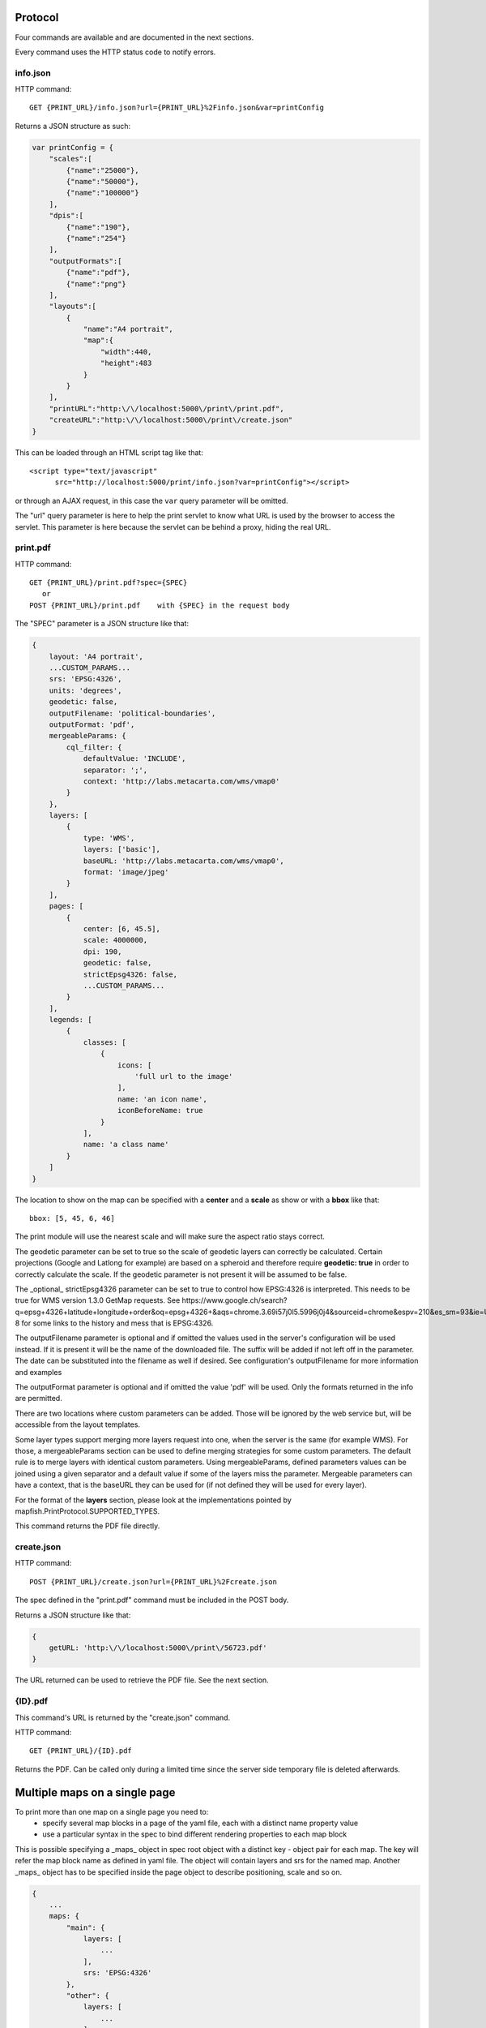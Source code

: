 .. _print_protocol:

Protocol
********

Four commands are available and are documented in the next sections.

Every command uses the HTTP status code to notify errors.

info.json
---------

HTTP command::

  GET {PRINT_URL}/info.json?url={PRINT_URL}%2Finfo.json&var=printConfig

Returns a JSON structure as such:

.. code-block:: javascript

    var printConfig = {
        "scales":[
            {"name":"25000"},
            {"name":"50000"},
            {"name":"100000"}
        ],
        "dpis":[
            {"name":"190"},
            {"name":"254"}
        ],
        "outputFormats":[
            {"name":"pdf"},
            {"name":"png"}
        ],
        "layouts":[
            {
                "name":"A4 portrait",
                "map":{
                    "width":440,
                    "height":483
                }
            }
        ],
        "printURL":"http:\/\/localhost:5000\/print\/print.pdf",
        "createURL":"http:\/\/localhost:5000\/print\/create.json"
    }

This can be loaded through an HTML script tag like that::

  <script type="text/javascript"
        src="http://localhost:5000/print/info.json?var=printConfig"></script>

or through an AJAX request, in this case the ``var`` query parameter will be
omitted.

The "url" query parameter is here to help the print servlet to know what URL is used by the browser to access the servlet. This parameter is here because the servlet can be behind a proxy, hiding the real URL.

print.pdf
---------

HTTP command::

  GET {PRINT_URL}/print.pdf?spec={SPEC}
     or
  POST {PRINT_URL}/print.pdf    with {SPEC} in the request body

The "SPEC" parameter is a JSON structure like that:

.. code-block:: javascript

    {
        layout: 'A4 portrait',
        ...CUSTOM_PARAMS...
        srs: 'EPSG:4326',
        units: 'degrees',
        geodetic: false,
        outputFilename: 'political-boundaries',
        outputFormat: 'pdf',
        mergeableParams: {
            cql_filter: {
                defaultValue: 'INCLUDE',
                separator: ';',
                context: 'http://labs.metacarta.com/wms/vmap0'
            }
        },
        layers: [
            {
                type: 'WMS',
                layers: ['basic'],
                baseURL: 'http://labs.metacarta.com/wms/vmap0',
                format: 'image/jpeg'
            }
        ],
        pages: [
            {
                center: [6, 45.5],
                scale: 4000000,
                dpi: 190,
                geodetic: false,
                strictEpsg4326: false,
                ...CUSTOM_PARAMS...
            }
        ],
        legends: [
            {
                classes: [
                    {
                        icons: [
                            'full url to the image'
                        ],
                        name: 'an icon name',
                        iconBeforeName: true
                    }
                ],
                name: 'a class name'
            }
        ]
    }

The location to show on the map can be specified with a **center** and a **scale** as show or with a **bbox** like that::

   bbox: [5, 45, 6, 46]

The print module will use the nearest scale and will make sure the aspect ratio stays correct.

The geodetic parameter can be set to true so the scale of geodetic layers can correctly be calculated.  Certain projections (Google and Latlong for example) are based on a spheroid and therefore require **geodetic: true** in order to correctly calculate the scale.  If the geodetic parameter is not present it will be assumed to be false.

The _optional_ strictEpsg4326 parameter can be set to true to control how EPSG:4326 is interpreted. This needs to be true for WMS version 1.3.0 GetMap requests. See https://www.google.ch/search?q=epsg+4326+latitude+longitude+order&oq=epsg+4326+&aqs=chrome.3.69i57j0l5.5996j0j4&sourceid=chrome&espv=210&es_sm=93&ie=UTF-8 for some links to the history and mess that is EPSG:4326.

The outputFilename parameter is optional and if omitted the values used in the server's configuration will be used instead.  If it is present it will be the name of the downloaded file.  The suffix will be added if not left off in the parameter.  The date can be substituted into the filename as well if desired.  See configuration's outputFilename for more information and examples

The outputFormat parameter is optional and if omitted the value 'pdf' will be used.  Only the formats returned in the info are permitted.

There are two locations where custom parameters can be added. Those will be ignored by the web service but, will be accessible from the layout templates.

Some layer types support merging more layers request into one, when the server is the same (for example WMS). For those, a mergeableParams section can be used to define merging strategies for some custom parameters.
The default rule is to merge layers with identical custom parameters. Using mergeableParams, defined parameters values can be joined using a given separator and a default value if some of the layers miss the parameter.
Mergeable parameters can have a context, that is the baseURL they can be used for (if not defined they will be used for every layer).

For the format of the **layers** section, please look at the implementations pointed by mapfish.PrintProtocol.SUPPORTED_TYPES.

This command returns the PDF file directly.


create.json
-----------

HTTP command::

  POST {PRINT_URL}/create.json?url={PRINT_URL}%2Fcreate.json

The spec defined in the "print.pdf" command must be included in the POST body.

Returns a JSON structure like that:

.. code-block:: javascript

    {
        getURL: 'http:\/\/localhost:5000\/print\/56723.pdf'
    }

The URL returned can be used to retrieve the PDF file. See the next section.

{ID}.pdf
--------
This command's URL is returned by the "create.json" command.

HTTP command::

  GET {PRINT_URL}/{ID}.pdf

Returns the PDF. Can be called only during a limited time since the server side temporary file is deleted afterwards.

Multiple maps on a single page
******************************
To print more than one map on a single page you need to:
 * specify several map blocks in a page of the yaml file, each with a distinct name property value
 * use a particular syntax in the spec to bind different rendering properties to each map block
 
This is possible specifying a _maps_ object in spec root object with a distinct key - object pair for each map. The
key will refer the map block name as defined in yaml file. The object will contain layers and srs for the named map.
Another _maps_ object has to be specified inside the page object to describe positioning, scale and so on.

.. code-block:: javascript

    {
        ...
        maps: {
            "main": {
                layers: [
                    ...
                ],
                srs: 'EPSG:4326'
            },
            "other": {
                layers: [
                    ...
                ],
                srs: 'EPSG:4326'
            }
        },
        ...
        pages: [
            {
                maps: {
                    "main": {
                        center: [6, 45.5],
                        scale: 4000000,
                        dpi: 190,
                        geodetic: false,
                        strictEpsg4326: false,
                        ...CUSTOM_PARAMS...
                    },
                    "other": {
                        center: [7.2, 38.6],
                        scale: 1000000,
                        dpi: 300,
                        geodetic: false,
                        strictEpsg4326: false,
                        ...CUSTOM_PARAMS...
                    }
                }
                
            }
        ],
        ...
    }

Other config blocks have been enabled to multiple maps usage.
The scalebar block can be bound to a specific map, specifying a name property that matches the map
name.
Also, in text blocks you can use the ${scale.<mapname>} placeholder to print the scale of the map
whose name is <mapname>.

Layers Params
*************

Vector
------
Type: vector

Render vector layers. The geometries and the styling comes directly from the spec JSON.

* opacity (Defaults to ``1.0``)
* geoJson (Required) the geoJson to render
* styleProperty (Defaults to '_style') Name of the property within the features to use as style name. The given property may contain a style object directly.
* styles (Optional) dictionary of styles. One style is defined as in OpenLayers.Feature.Vector.style.
* name (Defaults to ``vector``) the layer name.

WMS
---
Type: wms

Support for the WMS protocol with possibilities to go through a WMS-C service (TileCache).

* opacity (Defaults to ``1.0``)
* baseURL (Required) Service URL
* customParams (Optional) Map, additional URL arguments
* layers (Required)
* styles (Optional)
* format (Required)
* version (Defaults to ``1.1.1``)
* useNativeAngle (Defaults to false) it true transform the map angle to customParams.angle for GeoServer, and customParams.map_angle for MapServer.

WMTS
----
Type: wmts

Support for the protocol using directly the content of a WMTS tiled layer, support REST or KVP.

Two possible mode, standard or simple, the simple mode imply that all the topLeftCorner are identical.

Standard mode:

* opacity (Defaults to 1.0)
* baseURL the 'ResourceURL' available in the WMTS capabilities.
* customParams (Optional) Map, additional URL arguments
* layer (Required) the layer name
* version (Defaults to ``1.0.0``) WMTS protocol version
* requestEncoding (Defaults to ``REST``) ``REST`` or ``KVP``
* style (Optional) the style name
* dimensions (Optional) list of dimensions names
* params (Optional) dictionary of dimensions name (capital) => value
* matrixSet (Required) the name of the matrix set
* matrixIds (Required) array of matrix ids e.g.:

.. code-block:: javascript

    [{
        "identifier": "0",
        "matrixSize": [1, 1],
        "resolution": 4000,
        "tileSize": [256, 256],
        "topLeftCorner": [420000, 350000]
    }, ...]

* format (Optional, Required id requestEncoding is ``KVP``)

Simple mode:

* baseURL base URL without the version.
* layer (Required)
* version (Required)
* requestEncoding (Required) ``REST``
* tileOrigin (Required)
* tileSize (Required)
* extension (Required)
* resolutions (Required)
* style (Required)
* tileFullExtent (Required)
* zoomOffset (Required)
* dimensions (Optional)
* params (Optional)
* formatSuffix (Required)

Tms
---
Type: tms

Support the TMS tile layout.

* opacity (Defaults to 1.0)
* baseURL (Required) Service URL
* customParams (Optional) Map, additional URL arguments
* maxExtent (Required) Array, extent coordinates ``[420000, 30000, 900000, 350000]``
* tileSize (Required) Array, tile size e.g. ``[256, 256]``
* format (Required)
* layer (Required)
* resolutions (Required) Array of resolutions
* tileOrigin (Optional) Object, tile origin.  Defaults to ``0,0``

Resources:

* Quick intro to TMS requests: http://geowebcache.org/docs/current/services/tms.html
* TMS Spec (Not an Official Standard): http://wiki.osgeo.org/wiki/Tile_Map_Service_Specification

Xyz
---
Type: xyz

Support the tile layout z/x/y.<extension>.

* opacity (Defaults to 1.0)
* baseURL (Required) Service URL
* customParams (Optional) Map, additional URL arguments
* maxExtent (Required) Array, extent coordinates ``[420000, 30000, 900000, 350000]``
* tileSize (Required) Array, tile size e.g. ``[256, 256]``
* resolutions (Required) Array of resolutions (Required) Array of resolutions
* extension (Required) file extension (Required) file extension
* tileOrigin (Optional) Array, tile origin e.g. ``[420000, 350000]``
* tileOriginCorner ``tl`` or ``bl`` (Defaults to ``bl``)
* path_format (Optional) url fragment used to construct the tile location. Can support variable replacement of ``${x}``, ``${y}``, ``${z}`` and ``${extension}``. Defaults to zz/x/y.extension format.  You can use multiple "letters" to indicate a replaceable pattern (aka, ``${zzzz}`` will ensure the z variable is 0 padded to have a length of AT LEAST 4 characters).

Osm
---
Type: osm

Support the OSM tile layout.

* opacity (Defaults to ``1.0``)
* baseURL (Required) Service URL
* customParams (Optional) Map, additional URL arguments
* maxExtent (Required) Array, extent coordinates ``[420000, 30000, 900000, 350000]``
* tileSize (Required) Array, tile size e.g. ``[256, 256]``
* resolutions (Required) Array of resolutions
* extension (Required) file extension

TileCache
---------
Type: tileCache

Support for the protocol using directly the content of a TileCache directory.

* opacity (Defaults to ``1.0``)
* baseURL (Required) Service URL
* customParams (Optional) Map, additional URL arguments
* layer (Required)
* maxExtent (Required) Array, extent coordinates ``[420000, 30000, 900000, 350000]``
* tileSize (Required) Array, tile size e.g. ``[256, 256]``
* resolutions (Required) Array of resolutions
* extension (Required) file extension

Image
-----
Type: image

* opacity (Defaults to ``1.0``)
* name (Required)
* baseURL (Required) Service URL
* extent (Required)

MapServer
---------
Type: mapServer

Support mapserver WMS server.

* opacity (Defaults to ``1.0``)
* baseURL (Required) Service URL
* customParams (Optional) Map, additional URL arguments
* layers (Required)
* format (Required)

KaMap
-----
Type: kaMap

Support for the protocol using the KaMap tiling method

* opacity (Defaults to ``1.0``)
* baseURL (Required) Service URL
* customParams (Optional) Map, additional URL arguments
* map
* group
* maxExtent (Required) Array, extent coordinates ``[420000, 30000, 900000, 350000]``
* tileSize (Required) Array, tile size e.g. ``[256, 256]``
* resolutions (Required) Array of resolutions
* extension (Required) file extension

KaMapCache
----------
Type: kaMapCache

Support for the protocol talking directly to a web-accessible ka-Map cache generated by the precache2.php script.

* opacity (Defaults to ``1.0``)
* baseURL (Required) Service URL
* customParams (Optional) Map, additional URL arguments
* map (Required)
* group (Required)
* metaTileWidth (Required)
* metaTileHeight (Required)
* units (Required)
* maxExtent (Required) Array, extent coordinates ``[420000, 30000, 900000, 350000]``
* tileSize (Required) Array, tile size e.g. ``[256, 256]``
* resolutions (Required) Array of resolutions
* extension (Required) file extension

Google
------
Type: google or tiledGoogle

They used the Google Map Static API, tiledGoogle will create tiles and google only one image.

The google map reader has several custom parameters that can be added to the request they are:

* opacity (Optional, Defaults to ``1.0``)
* baseURL (Required, should be 'http://maps.google.com/maps/api/staticmap')
* customParams (Optional) Map, additional URL arguments
* maxExtent (Required, should be ``[-20037508.34, -20037508.34, 20037508.34, 20037508.34]``)
* resolutions (Required, should be ``[156543.03390625, 78271.516953125, 39135.7584765625, 19567.87923828125, 9783.939619140625, 4891.9698095703125, 2445.9849047851562, 1222.9924523925781, 611.4962261962891, 305.74811309814453, 152.87405654907226, 76.43702827453613, 38.218514137268066, 19.109257068634033, 9.554628534317017, 4.777314267158508, 2.388657133579254, 1.194328566789627, 0.5971642833948135, 0.29858214169740677, 0.14929107084870338, 0.07464553542435169]``)
* extension (Required, should be ``png``)
* client (Optional)
* format (Optional)
* maptype (Required) - type of map to display: http://code.google.com/apis/maps/documentation/staticmaps/#MapTypes
* sensor  (Optional) - specifies whether the application requesting the static map is using a sensor to determine the user's location
* language (Optional) - language of labels.
* markers (Optional) - add markers to the map: http://code.google.com/apis/maps/documentation/staticmaps/#Markers

.. code-block:: javascript

    markers: ['color:blue|label:S|46.5195933305192,6.566684726913701']

* path (Optional) - add a path to the map: http://code.google.com/apis/maps/documentation/staticmaps/#Paths

.. code-block:: javascript

    path: 'color:0x0000ff|weight:5|46.5095933305192,6.506684726913701|46.5195933305192,6.526684726913701|46.5395933305192,6.536684726913701|46.5695933305192,6.576684726913701',
    
Warranty disclaimer and license
-------------------------------

The authors provide these documents "AS-IS", without warranty of any kind
either expressed or implied.

Document under `Creative Common License Attribution-Share Alike 2.5 Generic
<http://creativecommons.org/licenses/by-sa/2.5/>`_.

Authors: MapFish developers.
